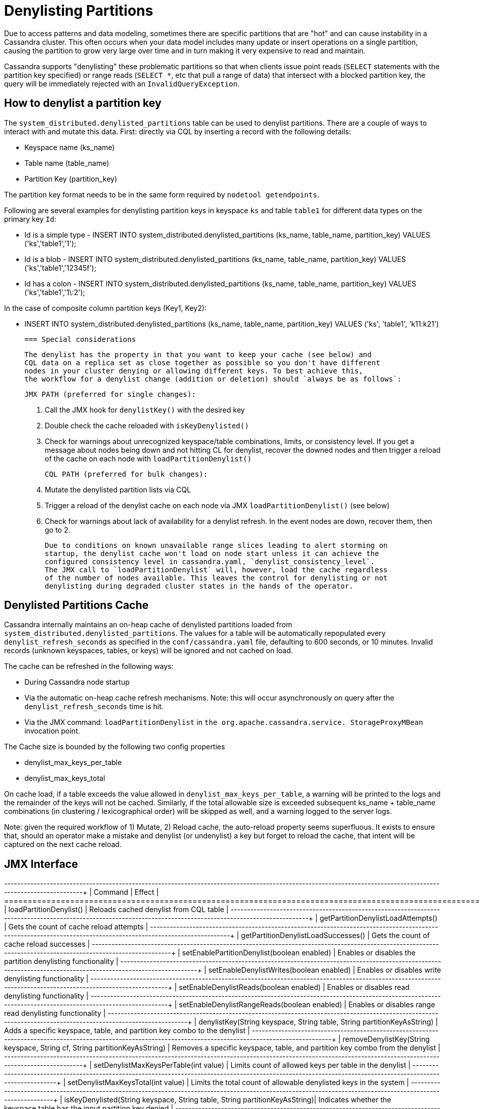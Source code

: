 = Denylisting Partitions

Due to access patterns and data modeling, sometimes there are specific partitions
that are "hot" and can cause instability in a Cassandra cluster. This often occurs
when your data model includes many update or insert operations on a single partition,
causing the partition to grow very large over time and in turn making it very expensive
to read and maintain.

Cassandra supports "denylisting" these problematic partitions so that when clients
issue point reads (`SELECT` statements with the partition key specified) or range
reads (`SELECT *`, etc that pull a range of data) that intersect with a blocked
partition key, the query will be immediately rejected with an `InvalidQueryException`.

== How to denylist a partition key

The ``system_distributed.denylisted_partitions`` table can be used to denylist partitions.
There are a couple of ways to interact with and mutate this data. First: directly
via CQL by inserting a record with the following details:

- Keyspace name (ks_name)
- Table name (table_name)
- Partition Key (partition_key)

The partition key format needs to be in the same form required by ``nodetool getendpoints``.

Following are several examples for denylisting partition keys in keyspace `ks` and
table `table1` for different data types on the primary key `Id`:

 - Id is a simple type - INSERT INTO system_distributed.denylisted_partitions (ks_name, table_name, partition_key) VALUES ('ks','table1','1');
 - Id is a blob        - INSERT INTO system_distributed.denylisted_partitions (ks_name, table_name, partition_key) VALUES ('ks','table1','12345f');
 - Id has a colon      - INSERT INTO system_distributed.denylisted_partitions (ks_name, table_name, partition_key) VALUES ('ks','table1','1\:2');

In the case of composite column partition keys (Key1, Key2):

 - INSERT INTO system_distributed.denylisted_partitions (ks_name, table_name, partition_key) VALUES ('ks', 'table1', 'k11:k21')


 === Special considerations

 The denylist has the property in that you want to keep your cache (see below) and
 CQL data on a replica set as close together as possible so you don't have different
 nodes in your cluster denying or allowing different keys. To best achieve this,
 the workflow for a denylist change (addition or deletion) should `always be as follows`:

 JMX PATH (preferred for single changes):

 1. Call the JMX hook for ``denylistKey()`` with the desired key
 2. Double check the cache reloaded with ``isKeyDenylisted()``
 3. Check for warnings about unrecognized keyspace/table combinations, limits, or
 consistency level. If you get a message about nodes being down and not hitting CL
 for denylist, recover the downed nodes and then trigger a reload of the cache on each
 node with ``loadPartitionDenylist()``

 CQL PATH (preferred for bulk changes):

 1. Mutate the denylisted partition lists via CQL
 2. Trigger a reload of the denylist cache on each node via JMX ``loadPartitionDenylist()`` (see below)
 3. Check for warnings about lack of availability for a denylist refresh. In the event nodes are down, recover them, then go to 2.

 Due to conditions on known unavailable range slices leading to alert storming on
 startup, the denylist cache won't load on node start unless it can achieve the
 configured consistency level in cassandra.yaml, `denylist_consistency_level`.
 The JMX call to `loadPartitionDenylist` will, however, load the cache regardless
 of the number of nodes available. This leaves the control for denylisting or not
 denylisting during degraded cluster states in the hands of the operator.

== Denylisted Partitions Cache

Cassandra internally maintains an on-heap cache of denylisted partitions loaded
from ``system_distributed.denylisted_partitions``. The values for a table will be
automatically repopulated every ``denylist_refresh_seconds`` as specified in the
`conf/cassandra.yaml` file, defaulting to 600 seconds, or 10 minutes. Invalid records
(unknown keyspaces, tables, or keys) will be ignored and not cached on load.

The cache can be refreshed in the following ways:

- During Cassandra node startup
- Via the automatic on-heap cache refresh mechanisms. Note: this will occur asynchronously
on query after the ``denylist_refresh_seconds`` time is hit.
- Via the JMX command: ``loadPartitionDenylist`` in ``the org.apache.cassandra.service.
StorageProxyMBean`` invocation point.

The Cache size is bounded by the following two config properties

- denylist_max_keys_per_table
- denylist_max_keys_total

On cache load, if a table exceeds the value allowed in `denylist_max_keys_per_table`,
a warning will be printed to the logs and the remainder of the keys will not be cached.
Similarly, if the total allowable size is exceeded subsequent ks_name + table_name
combinations (in clustering / lexicographical order) will be skipped as well, and a
warning logged to the server logs.

Note: given the required workflow of 1) Mutate, 2) Reload cache, the auto-reload
property seems superfluous. It exists to ensure that, should an operator make a
mistake and denylist (or undenylist) a key but forget to reload the cache, that
intent will be captured on the next cache reload.


== JMX Interface

+----------------------------------------------------------------------------+---------------------------------------------------------------------------------+
| Command                                                                    | Effect                                                                          |
+============================================================================+=================================================================================+
| loadPartitionDenylist()                                                    | Reloads cached denylist from CQL table                                          |
+----------------------------------------------------------------------------+---------------------------------------------------------------------------------+
| getPartitionDenylistLoadAttempts()                                         | Gets the count of cache reload attempts                                         |
+----------------------------------------------------------------------------+---------------------------------------------------------------------------------+
| getPartitionDenylistLoadSuccesses()                                        | Gets the count of cache reload successes                                        |
+----------------------------------------------------------------------------+---------------------------------------------------------------------------------+
| setEnablePartitionDenylist(boolean enabled)                                | Enables or disables the partition denylisting functionality                     |
+----------------------------------------------------------------------------+---------------------------------------------------------------------------------+
| setEnableDenylistWrites(boolean enabled)                                   | Enables or disables write denylisting functionality                             |
+----------------------------------------------------------------------------+---------------------------------------------------------------------------------+
| setEnableDenylistReads(boolean enabled)                                    | Enables or disables read denylisting functionality                              |
+----------------------------------------------------------------------------+---------------------------------------------------------------------------------+
| setEnableDenylistRangeReads(boolean enabled)                               | Enables or disables range read denylisting functionality                        |
+----------------------------------------------------------------------------+---------------------------------------------------------------------------------+
| denylistKey(String keyspace, String table, String partitionKeyAsString)    | Adds a specific keyspace, table, and partition key combo to the denylist        |
+----------------------------------------------------------------------------+---------------------------------------------------------------------------------+
| removeDenylistKey(String keyspace, String cf, String partitionKeyAsString) | Removes a specific keyspace, table, and partition key combo from the denylist   |
+----------------------------------------------------------------------------+---------------------------------------------------------------------------------+
| setDenylistMaxKeysPerTable(int value)                                      | Limits count of allowed keys per table in the denylist                          |
+----------------------------------------------------------------------------+---------------------------------------------------------------------------------+
| setDenylistMaxKeysTotal(int value)                                         | Limits the total count of allowable denylisted keys in the system               |
+----------------------------------------------------------------------------+---------------------------------------------------------------------------------+
| isKeyDenylisted(String keyspace, String table, String partitionKeyAsString)| Indicates whether the keyspace.table has the input partition key denied         |
+----------------------------------------------------------------------------+---------------------------------------------------------------------------------+
